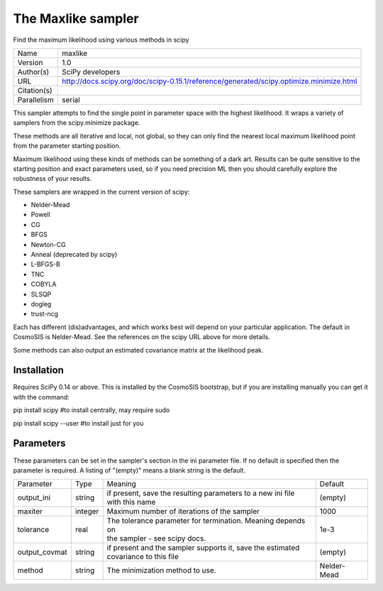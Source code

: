 The Maxlike sampler
--------------------------------------------------------------------

Find the maximum likelihood using various methods in scipy

+--------------+------------------------------------------------------------------------------------------+
| | Name       | | maxlike                                                                                |
+--------------+------------------------------------------------------------------------------------------+
| | Version    | | 1.0                                                                                    |
+--------------+------------------------------------------------------------------------------------------+
| | Author(s)  | | SciPy developers                                                                       |
+--------------+------------------------------------------------------------------------------------------+
| | URL        | | http://docs.scipy.org/doc/scipy-0.15.1/reference/generated/scipy.optimize.minimize.html|
+--------------+------------------------------------------------------------------------------------------+
| | Citation(s)|                                                                                          |
+--------------+------------------------------------------------------------------------------------------+
| | Parallelism| | serial                                                                                 |
+--------------+------------------------------------------------------------------------------------------+

This sampler attempts to find the single point in parameter space with the highest likelihood.  It wraps a variety of samplers from the scipy.minimize package.

These methods are all iterative and local, not global, so they can only find the  nearest local maximum likelihood point from the parameter starting position.

Maximum likelihood using these kinds of methods can be something of a dark art. Results can be quite sensitive to the starting position and exact parameters used, so if you need precision ML then you should carefully explore the robustness of your results.

These samplers are wrapped in the current version of scipy:

- Nelder-Mead

- Powell

- CG

- BFGS

- Newton-CG

- Anneal (deprecated by scipy)

- L-BFGS-B

- TNC

- COBYLA

- SLSQP

- dogleg

- trust-ncg



Each has different (dis)advantages, and which works best will depend on your particular application.  The default in CosmoSIS is Nelder-Mead. See the references on the scipy URL above for more details.

Some methods can also output an estimated covariance matrix at the likelihood  peak.



Installation
============

Requires SciPy 0.14 or above.  This is installed by the CosmoSIS bootstrap, but if you are installing manually you can get it with the command:

pip install scipy  #to install centrally, may require sudo

pip install scipy --user #to install just for you




Parameters
============

These parameters can be set in the sampler's section in the ini parameter file.  
If no default is specified then the parameter is required. A listing of "(empty)" means a blank string is the default.

+----------------+----------+---------------------------------------------------------------+--------------+
| | Parameter    | | Type   | | Meaning                                                     | | Default    |
+----------------+----------+---------------------------------------------------------------+--------------+
| | output_ini   | | string | | if present, save the resulting parameters to a new ini file | | (empty)    |
|                |          | | with this name                                              |              |
+----------------+----------+---------------------------------------------------------------+--------------+
| | maxiter      | | integer| | Maximum number of iterations of the sampler                 | | 1000       |
+----------------+----------+---------------------------------------------------------------+--------------+
| | tolerance    | | real   | | The tolerance parameter for termination.  Meaning depends on| | 1e-3       |
|                |          | | the sampler - see scipy docs.                               |              |
+----------------+----------+---------------------------------------------------------------+--------------+
| | output_covmat| | string | | if present and the sampler supports it, save the estimated  | | (empty)    |
|                |          | | covariance to this file                                     |              |
+----------------+----------+---------------------------------------------------------------+--------------+
| | method       | | string | | The minimization method to use.                             | | Nelder-Mead|
+----------------+----------+---------------------------------------------------------------+--------------+

